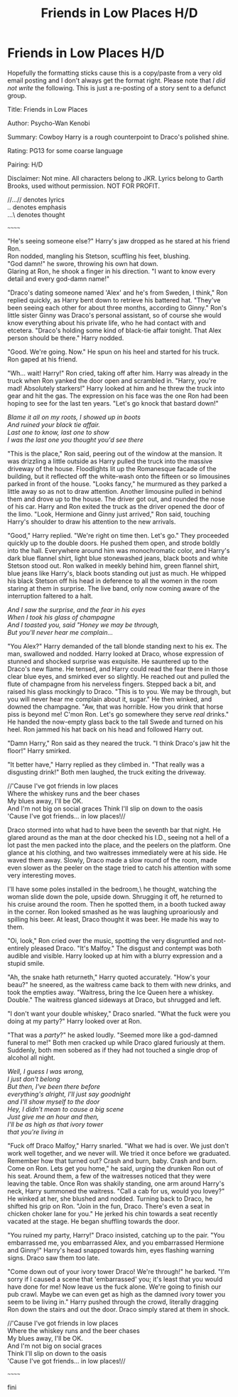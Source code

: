 #+TITLE: Friends in Low Places H/D

* Friends in Low Places H/D
:PROPERTIES:
:Author: Tricky-Emotion
:Score: 0
:DateUnix: 1612082529.0
:DateShort: 2021-Jan-31
:FlairText: Misc
:END:
Hopefully the formatting sticks cause this is a copy/paste from a very old email posting and I don't always get the format right. Please note that /I did not write/ the following. This is just a re-posting of a story sent to a defunct group.

Title: Friends in Low Places

Author: Psycho-Wan Kenobi

Summary: Cowboy Harry is a rough counterpoint to Draco's polished shine.

Rating: PG13 for some coarse language

Pairing: H/D

Disclaimer: Not mine. All characters belong to JKR. Lyrics belong to Garth Brooks, used without permission. NOT FOR PROFIT.

//...// denotes lyrics\\
/../ denotes emphasis\\
...\ denotes thought

~~~~~~

"He's seeing someone else?" Harry's jaw dropped as he stared at his friend Ron.\\
Ron nodded, mangling his Stetson, scuffling his feet, blushing.\\
"God damn!" he swore, throwing his own hat down.\\
Glaring at Ron, he shook a finger in his direction. "I want to know every detail and every god-damn name!"

"Draco's dating someone named 'Alex' and he's from Sweden, I think," Ron replied quickly, as Harry bent down to retrieve his battered hat. "They've been seeing each other for about three months, according to Ginny." Ron's little sister Ginny was Draco's personal assistant, so of course she would know everything about his private life, who he had contact with and etcetera. "Draco's holding some kind of black-tie affair tonight. That Alex person should be there." Harry nodded.

"Good. We're going. Now." He spun on his heel and started for his truck. Ron gaped at his friend.

"Wh... wait! Harry!" Ron cried, taking off after him. Harry was already in the truck when Ron yanked the door open and scrambled in. "Harry, you're mad! Absolutely starkers!" Harry looked at him and he threw the truck into gear and hit the gas. The expression on his face was the one Ron had been hoping to see for the last ten years. "Let's go knock that bastard down!"

//Blame it all on my roots, I showed up in boots\\
And ruined your black tie affair.\\
Last one to know, last one to show\\
I was the last one you thought you'd see there//

"This is the place," Ron said, peering out of the window at the mansion. It was drizzling a little outside as Harry pulled the truck into the massive driveway of the house. Floodlights lit up the Romanesque facade of the building, but it reflected off the white-wash onto the fifteen or so limousines parked in front of the house. "Looks fancy," he murmured as they parked a little away so as not to draw attention. Another limousine pulled in behind them and drove up to the house. The driver got out, and rounded the nose of his car. Harry and Ron exited the truck as the driver opened the door of the limo. "Look, Hermione and Ginny just arrived," Ron said, touching Harry's shoulder to draw his attention to the new arrivals.

"Good," Harry replied. "We're right on time then. Let's go." They proceeded quickly up to the double doors. He pushed them open, and strode boldly into the hall. Everywhere around him was monochromatic color, and Harry's dark blue flannel shirt, light blue stonewashed jeans, black boots and white Stetson stood out. Ron walked in meekly behind him, green flannel shirt, blue jeans like Harry's, black boots standing out just as much. He whipped his black Stetson off his head in deference to all the women in the room staring at them in surprise. The live band, only now coming aware of the interruption faltered to a halt.

//And I saw the surprise, and the fear in his eyes\\
When I took his glass of champagne\\
And I toasted you, said "Honey we may be through,\\
But you'll never hear me complain...//

"You Alex?" Harry demanded of the tall blonde standing next to his ex. The man, swallowed and nodded. Harry looked at Draco, whose expression of stunned and shocked surprise was exquisite. He sauntered up to the Draco's new flame. He tensed, and Harry could read the fear there in those clear blue eyes, and smirked ever so slightly. He reached out and pulled the flute of champagne from his nerveless fingers. Stepped back a bit, and raised his glass mockingly to Draco. "This is to you. We may be through, but you will never hear me complain about it, sugar." He then winked, and downed the champagne. "Aw, that was horrible. How you drink that horse piss is beyond me! C'mon Ron. Let's go somewhere they serve /real/ drinks." He handed the now-empty glass back to the tall Swede and turned on his heel. Ron jammed his hat back on his head and followed Harry out.

"Damn Harry," Ron said as they neared the truck. "I think Draco's jaw hit the floor!" Harry smirked.

"It better have," Harry replied as they climbed in. "That really was a disgusting drink!" Both men laughed, the truck exiting the driveway.

//'Cause I've got friends in low places\\
Where the whiskey runs and the beer chases\\
My blues away, I'll be OK.\\
And I'm not big on social graces Think I'll slip on down to the oasis\\
'Cause I've got friends... in low places!//

Draco stormed into what had to have been the seventh bar that night. He glared around as the man at the door checked his I.D., seeing not a hell of a lot past the men packed into the place, and the peelers on the platform. One glance at his clothing, and two waitresses immediately were at his side. He waved them away. Slowly, Draco made a slow round of the room, made even slower as the peeler on the stage tried to catch his attention with some very interesting moves.

\Maybe I'll have some poles installed in the bedroom,\ he thought, watching the woman slide down the pole, upside down. Shrugging it off, he returned to his cruise around the room. Then he spotted them, in a booth tucked away in the corner. Ron looked smashed as he was laughing uproariously and spilling his beer. At least, Draco thought it was beer. He made his way to them.

"Oi, look," Ron cried over the music, spotting the very disgruntled and not-entirely pleased Draco. "It's Malfoy." The disgust and contempt was both audible and visible. Harry looked up at him with a blurry expression and a stupid smile.

"Ah, the snake hath returneth," Harry quoted accurately. "How's your beau?" he sneered, as the waitress came back to them with new drinks, and took the empties away. "Waitress, bring the Ice Queen here a whiskey. Double." The waitress glanced sideways at Draco, but shrugged and left.

"I don't want your double whiskey," Draco snarled. "What the fuck were you doing at my party?" Harry looked over at Ron.

"That was a /party/?" he asked loudly. "Seemed more like a god-damned funeral to me!" Both men cracked up while Draco glared furiously at them. Suddenly, both men sobered as if they had not touched a single drop of alcohol all night.

//Well, I guess I was wrong,\\
I just don't belong\\
But then, I've been there before\\
everything's alright, I'll just say goodnight\\
and I'll show myself to the door\\
Hey, I didn't mean to cause a big scene\\
Just give me an hour and then,\\
I'll be as high as that ivory tower\\
that you're living in//

"Fuck off Draco Malfoy," Harry snarled. "What we had is over. We just don't work well together, and we never will. We tried it once before we graduated. Remember how that turned out? Crash and burn, baby. Crash and burn. Come on Ron. Lets get you home," he said, urging the drunken Ron out of his seat. Around them, a few of the waitresses noticed that they were leaving the table. Once Ron was shakily standing, one arm around Harry's neck, Harry summoned the waitress. "Call a cab for us, would you lovey?" He winked at her, she blushed and nodded. Turning back to Draco, he shifted his grip on Ron. "Join in the fun, Draco. There's even a seat in chicken choker lane for you." He jerked his chin towards a seat recently vacated at the stage. He began shuffling towards the door.

"You ruined my party, Harry!" Draco insisted, catching up to the pair. "You embarrassed me, you embarrassed Alex, and you embarrassed Hermione and Ginny!" Harry's head snapped towards him, eyes flashing warning signs. Draco saw them too late.

"Come down out of your ivory tower Draco! We're through!" he barked. "I'm sorry if I caused a scene that 'embarrassed' you; it's least that you would have done for me! Now leave us the fuck alone. We're going to finish our pub crawl. Maybe we can even get as high as the damned ivory tower you seem to be living in." Harry pushed through the crowd, literally dragging Ron down the stairs and out the door. Draco simply stared at them in shock.

//'Cause I've got friends in low places\\
Where the whiskey runs and the beer chases\\
My blues away, I'll be OK.\\
And I'm not big on social graces\\
Think I'll slip on down to the oasis\\
'Cause I've got friends... in low places!//

~~~~~~

fini

